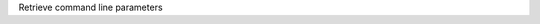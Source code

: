 .. _snippet_command_line:

.. container:: toggle

  .. container:: header-left

    Retrieve command line parameters

  .. tabs::

    .. tab:: C++ snippet

      .. literalinclude:: /resources/code/solver/solveGeneratedModel.cpp
        :language: c++
        :start-after: // COMMAND LINE FUNCTION
        :end-before: // END COMMAND LINE FUNCTION

      Full context: :download:`example_solveGeneratedModel.cpp</resources/code/solver/solveGeneratedModel.cpp>`

    .. tab:: Python snippet

      .. literalinclude:: /resources/code/solver/solveGeneratedModel.py
        :language: python
        :start-after: # COMMAND LINE FUNCTION
        :end-before: # END COMMAND LINE FUNCTION
      
      Full context: :download:`example_solveGeneratedModel.py</resources/code/solver/solveGeneratedModel.py>`
